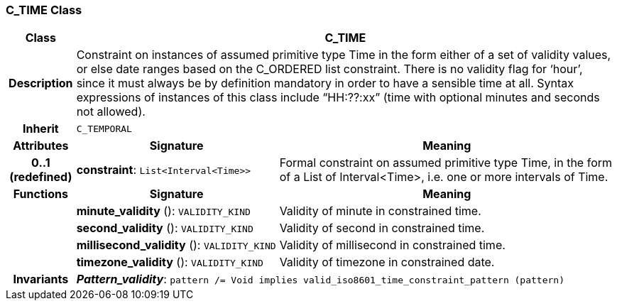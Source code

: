 === C_TIME Class

[cols="^1,3,5"]
|===
h|*Class*
2+^h|*C_TIME*

h|*Description*
2+a|Constraint on instances of assumed primitive type Time in the form either of a set of validity values, or else date ranges based on the C_ORDERED list constraint. There is no validity flag for ‘hour’, since it must always be by definition mandatory in order to have a sensible time at all. Syntax expressions of instances of this class include “HH:??:xx” (time with optional minutes and seconds not allowed).

h|*Inherit*
2+|`C_TEMPORAL`

h|*Attributes*
^h|*Signature*
^h|*Meaning*

h|*0..1 +
(redefined)*
|*constraint*: `List<Interval<Time>>`
a|Formal constraint on assumed primitive type Time, in the form of a List of Interval<Time>, i.e. one or more intervals of Time.
h|*Functions*
^h|*Signature*
^h|*Meaning*

h|
|*minute_validity* (): `VALIDITY_KIND`
a|Validity of minute in constrained time.

h|
|*second_validity* (): `VALIDITY_KIND`
a|Validity of second in constrained time.

h|
|*millisecond_validity* (): `VALIDITY_KIND`
a|Validity of millisecond in constrained time.

h|
|*timezone_validity* (): `VALIDITY_KIND`
a|Validity of timezone in constrained date.

h|*Invariants*
2+a|*_Pattern_validity_*: `pattern /= Void implies valid_iso8601_time_constraint_pattern (pattern)`
|===
